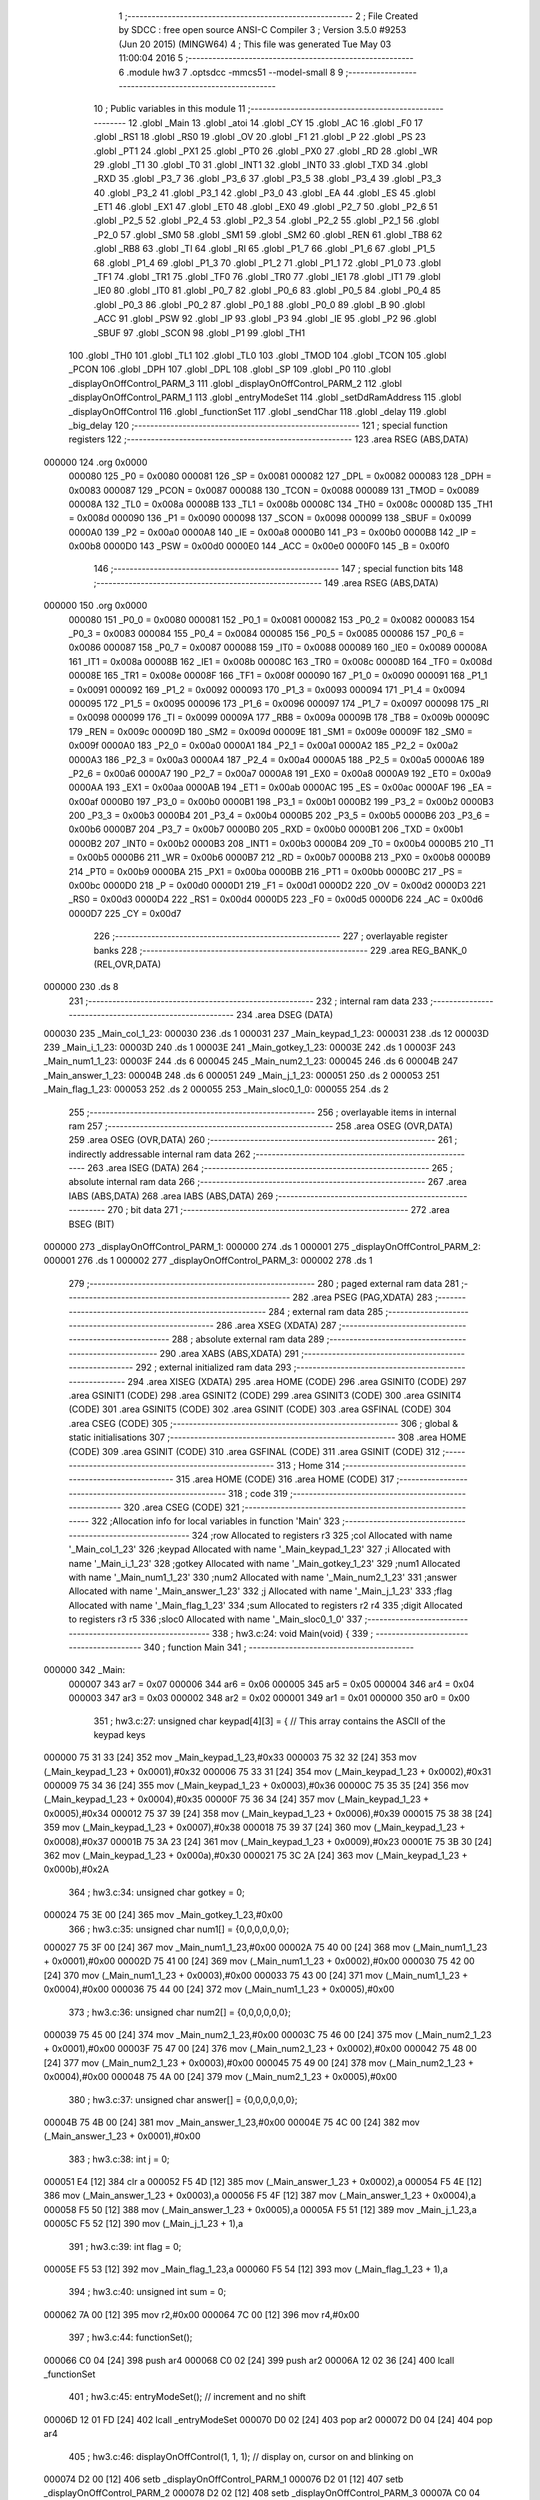                                       1 ;--------------------------------------------------------
                                      2 ; File Created by SDCC : free open source ANSI-C Compiler
                                      3 ; Version 3.5.0 #9253 (Jun 20 2015) (MINGW64)
                                      4 ; This file was generated Tue May 03 11:00:04 2016
                                      5 ;--------------------------------------------------------
                                      6 	.module hw3
                                      7 	.optsdcc -mmcs51 --model-small
                                      8 	
                                      9 ;--------------------------------------------------------
                                     10 ; Public variables in this module
                                     11 ;--------------------------------------------------------
                                     12 	.globl _Main
                                     13 	.globl _atoi
                                     14 	.globl _CY
                                     15 	.globl _AC
                                     16 	.globl _F0
                                     17 	.globl _RS1
                                     18 	.globl _RS0
                                     19 	.globl _OV
                                     20 	.globl _F1
                                     21 	.globl _P
                                     22 	.globl _PS
                                     23 	.globl _PT1
                                     24 	.globl _PX1
                                     25 	.globl _PT0
                                     26 	.globl _PX0
                                     27 	.globl _RD
                                     28 	.globl _WR
                                     29 	.globl _T1
                                     30 	.globl _T0
                                     31 	.globl _INT1
                                     32 	.globl _INT0
                                     33 	.globl _TXD
                                     34 	.globl _RXD
                                     35 	.globl _P3_7
                                     36 	.globl _P3_6
                                     37 	.globl _P3_5
                                     38 	.globl _P3_4
                                     39 	.globl _P3_3
                                     40 	.globl _P3_2
                                     41 	.globl _P3_1
                                     42 	.globl _P3_0
                                     43 	.globl _EA
                                     44 	.globl _ES
                                     45 	.globl _ET1
                                     46 	.globl _EX1
                                     47 	.globl _ET0
                                     48 	.globl _EX0
                                     49 	.globl _P2_7
                                     50 	.globl _P2_6
                                     51 	.globl _P2_5
                                     52 	.globl _P2_4
                                     53 	.globl _P2_3
                                     54 	.globl _P2_2
                                     55 	.globl _P2_1
                                     56 	.globl _P2_0
                                     57 	.globl _SM0
                                     58 	.globl _SM1
                                     59 	.globl _SM2
                                     60 	.globl _REN
                                     61 	.globl _TB8
                                     62 	.globl _RB8
                                     63 	.globl _TI
                                     64 	.globl _RI
                                     65 	.globl _P1_7
                                     66 	.globl _P1_6
                                     67 	.globl _P1_5
                                     68 	.globl _P1_4
                                     69 	.globl _P1_3
                                     70 	.globl _P1_2
                                     71 	.globl _P1_1
                                     72 	.globl _P1_0
                                     73 	.globl _TF1
                                     74 	.globl _TR1
                                     75 	.globl _TF0
                                     76 	.globl _TR0
                                     77 	.globl _IE1
                                     78 	.globl _IT1
                                     79 	.globl _IE0
                                     80 	.globl _IT0
                                     81 	.globl _P0_7
                                     82 	.globl _P0_6
                                     83 	.globl _P0_5
                                     84 	.globl _P0_4
                                     85 	.globl _P0_3
                                     86 	.globl _P0_2
                                     87 	.globl _P0_1
                                     88 	.globl _P0_0
                                     89 	.globl _B
                                     90 	.globl _ACC
                                     91 	.globl _PSW
                                     92 	.globl _IP
                                     93 	.globl _P3
                                     94 	.globl _IE
                                     95 	.globl _P2
                                     96 	.globl _SBUF
                                     97 	.globl _SCON
                                     98 	.globl _P1
                                     99 	.globl _TH1
                                    100 	.globl _TH0
                                    101 	.globl _TL1
                                    102 	.globl _TL0
                                    103 	.globl _TMOD
                                    104 	.globl _TCON
                                    105 	.globl _PCON
                                    106 	.globl _DPH
                                    107 	.globl _DPL
                                    108 	.globl _SP
                                    109 	.globl _P0
                                    110 	.globl _displayOnOffControl_PARM_3
                                    111 	.globl _displayOnOffControl_PARM_2
                                    112 	.globl _displayOnOffControl_PARM_1
                                    113 	.globl _entryModeSet
                                    114 	.globl _setDdRamAddress
                                    115 	.globl _displayOnOffControl
                                    116 	.globl _functionSet
                                    117 	.globl _sendChar
                                    118 	.globl _delay
                                    119 	.globl _big_delay
                                    120 ;--------------------------------------------------------
                                    121 ; special function registers
                                    122 ;--------------------------------------------------------
                                    123 	.area RSEG    (ABS,DATA)
      000000                        124 	.org 0x0000
                           000080   125 _P0	=	0x0080
                           000081   126 _SP	=	0x0081
                           000082   127 _DPL	=	0x0082
                           000083   128 _DPH	=	0x0083
                           000087   129 _PCON	=	0x0087
                           000088   130 _TCON	=	0x0088
                           000089   131 _TMOD	=	0x0089
                           00008A   132 _TL0	=	0x008a
                           00008B   133 _TL1	=	0x008b
                           00008C   134 _TH0	=	0x008c
                           00008D   135 _TH1	=	0x008d
                           000090   136 _P1	=	0x0090
                           000098   137 _SCON	=	0x0098
                           000099   138 _SBUF	=	0x0099
                           0000A0   139 _P2	=	0x00a0
                           0000A8   140 _IE	=	0x00a8
                           0000B0   141 _P3	=	0x00b0
                           0000B8   142 _IP	=	0x00b8
                           0000D0   143 _PSW	=	0x00d0
                           0000E0   144 _ACC	=	0x00e0
                           0000F0   145 _B	=	0x00f0
                                    146 ;--------------------------------------------------------
                                    147 ; special function bits
                                    148 ;--------------------------------------------------------
                                    149 	.area RSEG    (ABS,DATA)
      000000                        150 	.org 0x0000
                           000080   151 _P0_0	=	0x0080
                           000081   152 _P0_1	=	0x0081
                           000082   153 _P0_2	=	0x0082
                           000083   154 _P0_3	=	0x0083
                           000084   155 _P0_4	=	0x0084
                           000085   156 _P0_5	=	0x0085
                           000086   157 _P0_6	=	0x0086
                           000087   158 _P0_7	=	0x0087
                           000088   159 _IT0	=	0x0088
                           000089   160 _IE0	=	0x0089
                           00008A   161 _IT1	=	0x008a
                           00008B   162 _IE1	=	0x008b
                           00008C   163 _TR0	=	0x008c
                           00008D   164 _TF0	=	0x008d
                           00008E   165 _TR1	=	0x008e
                           00008F   166 _TF1	=	0x008f
                           000090   167 _P1_0	=	0x0090
                           000091   168 _P1_1	=	0x0091
                           000092   169 _P1_2	=	0x0092
                           000093   170 _P1_3	=	0x0093
                           000094   171 _P1_4	=	0x0094
                           000095   172 _P1_5	=	0x0095
                           000096   173 _P1_6	=	0x0096
                           000097   174 _P1_7	=	0x0097
                           000098   175 _RI	=	0x0098
                           000099   176 _TI	=	0x0099
                           00009A   177 _RB8	=	0x009a
                           00009B   178 _TB8	=	0x009b
                           00009C   179 _REN	=	0x009c
                           00009D   180 _SM2	=	0x009d
                           00009E   181 _SM1	=	0x009e
                           00009F   182 _SM0	=	0x009f
                           0000A0   183 _P2_0	=	0x00a0
                           0000A1   184 _P2_1	=	0x00a1
                           0000A2   185 _P2_2	=	0x00a2
                           0000A3   186 _P2_3	=	0x00a3
                           0000A4   187 _P2_4	=	0x00a4
                           0000A5   188 _P2_5	=	0x00a5
                           0000A6   189 _P2_6	=	0x00a6
                           0000A7   190 _P2_7	=	0x00a7
                           0000A8   191 _EX0	=	0x00a8
                           0000A9   192 _ET0	=	0x00a9
                           0000AA   193 _EX1	=	0x00aa
                           0000AB   194 _ET1	=	0x00ab
                           0000AC   195 _ES	=	0x00ac
                           0000AF   196 _EA	=	0x00af
                           0000B0   197 _P3_0	=	0x00b0
                           0000B1   198 _P3_1	=	0x00b1
                           0000B2   199 _P3_2	=	0x00b2
                           0000B3   200 _P3_3	=	0x00b3
                           0000B4   201 _P3_4	=	0x00b4
                           0000B5   202 _P3_5	=	0x00b5
                           0000B6   203 _P3_6	=	0x00b6
                           0000B7   204 _P3_7	=	0x00b7
                           0000B0   205 _RXD	=	0x00b0
                           0000B1   206 _TXD	=	0x00b1
                           0000B2   207 _INT0	=	0x00b2
                           0000B3   208 _INT1	=	0x00b3
                           0000B4   209 _T0	=	0x00b4
                           0000B5   210 _T1	=	0x00b5
                           0000B6   211 _WR	=	0x00b6
                           0000B7   212 _RD	=	0x00b7
                           0000B8   213 _PX0	=	0x00b8
                           0000B9   214 _PT0	=	0x00b9
                           0000BA   215 _PX1	=	0x00ba
                           0000BB   216 _PT1	=	0x00bb
                           0000BC   217 _PS	=	0x00bc
                           0000D0   218 _P	=	0x00d0
                           0000D1   219 _F1	=	0x00d1
                           0000D2   220 _OV	=	0x00d2
                           0000D3   221 _RS0	=	0x00d3
                           0000D4   222 _RS1	=	0x00d4
                           0000D5   223 _F0	=	0x00d5
                           0000D6   224 _AC	=	0x00d6
                           0000D7   225 _CY	=	0x00d7
                                    226 ;--------------------------------------------------------
                                    227 ; overlayable register banks
                                    228 ;--------------------------------------------------------
                                    229 	.area REG_BANK_0	(REL,OVR,DATA)
      000000                        230 	.ds 8
                                    231 ;--------------------------------------------------------
                                    232 ; internal ram data
                                    233 ;--------------------------------------------------------
                                    234 	.area DSEG    (DATA)
      000030                        235 _Main_col_1_23:
      000030                        236 	.ds 1
      000031                        237 _Main_keypad_1_23:
      000031                        238 	.ds 12
      00003D                        239 _Main_i_1_23:
      00003D                        240 	.ds 1
      00003E                        241 _Main_gotkey_1_23:
      00003E                        242 	.ds 1
      00003F                        243 _Main_num1_1_23:
      00003F                        244 	.ds 6
      000045                        245 _Main_num2_1_23:
      000045                        246 	.ds 6
      00004B                        247 _Main_answer_1_23:
      00004B                        248 	.ds 6
      000051                        249 _Main_j_1_23:
      000051                        250 	.ds 2
      000053                        251 _Main_flag_1_23:
      000053                        252 	.ds 2
      000055                        253 _Main_sloc0_1_0:
      000055                        254 	.ds 2
                                    255 ;--------------------------------------------------------
                                    256 ; overlayable items in internal ram 
                                    257 ;--------------------------------------------------------
                                    258 	.area	OSEG    (OVR,DATA)
                                    259 	.area	OSEG    (OVR,DATA)
                                    260 ;--------------------------------------------------------
                                    261 ; indirectly addressable internal ram data
                                    262 ;--------------------------------------------------------
                                    263 	.area ISEG    (DATA)
                                    264 ;--------------------------------------------------------
                                    265 ; absolute internal ram data
                                    266 ;--------------------------------------------------------
                                    267 	.area IABS    (ABS,DATA)
                                    268 	.area IABS    (ABS,DATA)
                                    269 ;--------------------------------------------------------
                                    270 ; bit data
                                    271 ;--------------------------------------------------------
                                    272 	.area BSEG    (BIT)
      000000                        273 _displayOnOffControl_PARM_1:
      000000                        274 	.ds 1
      000001                        275 _displayOnOffControl_PARM_2:
      000001                        276 	.ds 1
      000002                        277 _displayOnOffControl_PARM_3:
      000002                        278 	.ds 1
                                    279 ;--------------------------------------------------------
                                    280 ; paged external ram data
                                    281 ;--------------------------------------------------------
                                    282 	.area PSEG    (PAG,XDATA)
                                    283 ;--------------------------------------------------------
                                    284 ; external ram data
                                    285 ;--------------------------------------------------------
                                    286 	.area XSEG    (XDATA)
                                    287 ;--------------------------------------------------------
                                    288 ; absolute external ram data
                                    289 ;--------------------------------------------------------
                                    290 	.area XABS    (ABS,XDATA)
                                    291 ;--------------------------------------------------------
                                    292 ; external initialized ram data
                                    293 ;--------------------------------------------------------
                                    294 	.area XISEG   (XDATA)
                                    295 	.area HOME    (CODE)
                                    296 	.area GSINIT0 (CODE)
                                    297 	.area GSINIT1 (CODE)
                                    298 	.area GSINIT2 (CODE)
                                    299 	.area GSINIT3 (CODE)
                                    300 	.area GSINIT4 (CODE)
                                    301 	.area GSINIT5 (CODE)
                                    302 	.area GSINIT  (CODE)
                                    303 	.area GSFINAL (CODE)
                                    304 	.area CSEG    (CODE)
                                    305 ;--------------------------------------------------------
                                    306 ; global & static initialisations
                                    307 ;--------------------------------------------------------
                                    308 	.area HOME    (CODE)
                                    309 	.area GSINIT  (CODE)
                                    310 	.area GSFINAL (CODE)
                                    311 	.area GSINIT  (CODE)
                                    312 ;--------------------------------------------------------
                                    313 ; Home
                                    314 ;--------------------------------------------------------
                                    315 	.area HOME    (CODE)
                                    316 	.area HOME    (CODE)
                                    317 ;--------------------------------------------------------
                                    318 ; code
                                    319 ;--------------------------------------------------------
                                    320 	.area CSEG    (CODE)
                                    321 ;------------------------------------------------------------
                                    322 ;Allocation info for local variables in function 'Main'
                                    323 ;------------------------------------------------------------
                                    324 ;row                       Allocated to registers r3 
                                    325 ;col                       Allocated with name '_Main_col_1_23'
                                    326 ;keypad                    Allocated with name '_Main_keypad_1_23'
                                    327 ;i                         Allocated with name '_Main_i_1_23'
                                    328 ;gotkey                    Allocated with name '_Main_gotkey_1_23'
                                    329 ;num1                      Allocated with name '_Main_num1_1_23'
                                    330 ;num2                      Allocated with name '_Main_num2_1_23'
                                    331 ;answer                    Allocated with name '_Main_answer_1_23'
                                    332 ;j                         Allocated with name '_Main_j_1_23'
                                    333 ;flag                      Allocated with name '_Main_flag_1_23'
                                    334 ;sum                       Allocated to registers r2 r4 
                                    335 ;digit                     Allocated to registers r3 r5 
                                    336 ;sloc0                     Allocated with name '_Main_sloc0_1_0'
                                    337 ;------------------------------------------------------------
                                    338 ;	hw3.c:24: void Main(void) {
                                    339 ;	-----------------------------------------
                                    340 ;	 function Main
                                    341 ;	-----------------------------------------
      000000                        342 _Main:
                           000007   343 	ar7 = 0x07
                           000006   344 	ar6 = 0x06
                           000005   345 	ar5 = 0x05
                           000004   346 	ar4 = 0x04
                           000003   347 	ar3 = 0x03
                           000002   348 	ar2 = 0x02
                           000001   349 	ar1 = 0x01
                           000000   350 	ar0 = 0x00
                                    351 ;	hw3.c:27: unsigned char keypad[4][3] = {   // This array contains the ASCII of the keypad keys
      000000 75 31 33         [24]  352 	mov	_Main_keypad_1_23,#0x33
      000003 75 32 32         [24]  353 	mov	(_Main_keypad_1_23 + 0x0001),#0x32
      000006 75 33 31         [24]  354 	mov	(_Main_keypad_1_23 + 0x0002),#0x31
      000009 75 34 36         [24]  355 	mov	(_Main_keypad_1_23 + 0x0003),#0x36
      00000C 75 35 35         [24]  356 	mov	(_Main_keypad_1_23 + 0x0004),#0x35
      00000F 75 36 34         [24]  357 	mov	(_Main_keypad_1_23 + 0x0005),#0x34
      000012 75 37 39         [24]  358 	mov	(_Main_keypad_1_23 + 0x0006),#0x39
      000015 75 38 38         [24]  359 	mov	(_Main_keypad_1_23 + 0x0007),#0x38
      000018 75 39 37         [24]  360 	mov	(_Main_keypad_1_23 + 0x0008),#0x37
      00001B 75 3A 23         [24]  361 	mov	(_Main_keypad_1_23 + 0x0009),#0x23
      00001E 75 3B 30         [24]  362 	mov	(_Main_keypad_1_23 + 0x000a),#0x30
      000021 75 3C 2A         [24]  363 	mov	(_Main_keypad_1_23 + 0x000b),#0x2A
                                    364 ;	hw3.c:34: unsigned char gotkey = 0;	
      000024 75 3E 00         [24]  365 	mov	_Main_gotkey_1_23,#0x00
                                    366 ;	hw3.c:35: unsigned char num1[] = {0,0,0,0,0,0};
      000027 75 3F 00         [24]  367 	mov	_Main_num1_1_23,#0x00
      00002A 75 40 00         [24]  368 	mov	(_Main_num1_1_23 + 0x0001),#0x00
      00002D 75 41 00         [24]  369 	mov	(_Main_num1_1_23 + 0x0002),#0x00
      000030 75 42 00         [24]  370 	mov	(_Main_num1_1_23 + 0x0003),#0x00
      000033 75 43 00         [24]  371 	mov	(_Main_num1_1_23 + 0x0004),#0x00
      000036 75 44 00         [24]  372 	mov	(_Main_num1_1_23 + 0x0005),#0x00
                                    373 ;	hw3.c:36: unsigned char num2[] = {0,0,0,0,0,0}; 
      000039 75 45 00         [24]  374 	mov	_Main_num2_1_23,#0x00
      00003C 75 46 00         [24]  375 	mov	(_Main_num2_1_23 + 0x0001),#0x00
      00003F 75 47 00         [24]  376 	mov	(_Main_num2_1_23 + 0x0002),#0x00
      000042 75 48 00         [24]  377 	mov	(_Main_num2_1_23 + 0x0003),#0x00
      000045 75 49 00         [24]  378 	mov	(_Main_num2_1_23 + 0x0004),#0x00
      000048 75 4A 00         [24]  379 	mov	(_Main_num2_1_23 + 0x0005),#0x00
                                    380 ;	hw3.c:37: unsigned char answer[] = {0,0,0,0,0,0}; 
      00004B 75 4B 00         [24]  381 	mov	_Main_answer_1_23,#0x00
      00004E 75 4C 00         [24]  382 	mov	(_Main_answer_1_23 + 0x0001),#0x00
                                    383 ;	hw3.c:38: int j = 0;
      000051 E4               [12]  384 	clr	a
      000052 F5 4D            [12]  385 	mov	(_Main_answer_1_23 + 0x0002),a
      000054 F5 4E            [12]  386 	mov	(_Main_answer_1_23 + 0x0003),a
      000056 F5 4F            [12]  387 	mov	(_Main_answer_1_23 + 0x0004),a
      000058 F5 50            [12]  388 	mov	(_Main_answer_1_23 + 0x0005),a
      00005A F5 51            [12]  389 	mov	_Main_j_1_23,a
      00005C F5 52            [12]  390 	mov	(_Main_j_1_23 + 1),a
                                    391 ;	hw3.c:39: int flag = 0;
      00005E F5 53            [12]  392 	mov	_Main_flag_1_23,a
      000060 F5 54            [12]  393 	mov	(_Main_flag_1_23 + 1),a
                                    394 ;	hw3.c:40: unsigned int sum = 0;
      000062 7A 00            [12]  395 	mov	r2,#0x00
      000064 7C 00            [12]  396 	mov	r4,#0x00
                                    397 ;	hw3.c:44: functionSet();
      000066 C0 04            [24]  398 	push	ar4
      000068 C0 02            [24]  399 	push	ar2
      00006A 12 02 36         [24]  400 	lcall	_functionSet
                                    401 ;	hw3.c:45: entryModeSet(); // increment and no shift
      00006D 12 01 FD         [24]  402 	lcall	_entryModeSet
      000070 D0 02            [24]  403 	pop	ar2
      000072 D0 04            [24]  404 	pop	ar4
                                    405 ;	hw3.c:46: displayOnOffControl(1, 1, 1); // display on, cursor on and blinking on
      000074 D2 00            [12]  406 	setb	_displayOnOffControl_PARM_1
      000076 D2 01            [12]  407 	setb	_displayOnOffControl_PARM_2
      000078 D2 02            [12]  408 	setb	_displayOnOffControl_PARM_3
      00007A C0 04            [24]  409 	push	ar4
      00007C C0 02            [24]  410 	push	ar2
      00007E 12 02 19         [24]  411 	lcall	_displayOnOffControl
      000081 D0 02            [24]  412 	pop	ar2
      000083 D0 04            [24]  413 	pop	ar4
                                    414 ;	hw3.c:48: while (1) {
      000085                        415 00118$:
                                    416 ;	hw3.c:50: row = 0xf7;  // The first row (connected to P0.3) will be zero
      000085 7B F7            [12]  417 	mov	r3,#0xF7
                                    418 ;	hw3.c:52: for (i=0;i<4;++i){ // loop over the 4 rows
      000087 7E 00            [12]  419 	mov	r6,#0x00
                                    420 ;	1-genFromRTrack replaced	mov	_Main_i_1_23,#0x00
      000089 8E 3D            [24]  421 	mov	_Main_i_1_23,r6
      00008B                        422 00129$:
                                    423 ;	hw3.c:54: P0 = 0xff;     // Initialize the 4 rows to '1' and set the column ports to inputs
      00008B 75 80 FF         [24]  424 	mov	_P0,#0xFF
                                    425 ;	hw3.c:55: P0 = P0 & row; // clear one row at a time
      00008E EB               [12]  426 	mov	a,r3
      00008F 52 80            [12]  427 	anl	_P0,a
                                    428 ;	hw3.c:56: col = P0 & 0x70;  // Read the 3 columns
      000091 74 70            [12]  429 	mov	a,#0x70
      000093 55 80            [12]  430 	anl	a,_P0
      000095 F5 30            [12]  431 	mov	_Main_col_1_23,a
                                    432 ;	hw3.c:58: if (col != 0x70){ // If any column is zero i.e. a key is pressed
      000097 74 70            [12]  433 	mov	a,#0x70
      000099 B5 30 03         [24]  434 	cjne	a,_Main_col_1_23,00173$
      00009C 02 01 5D         [24]  435 	ljmp	00113$
      00009F                        436 00173$:
                                    437 ;	hw3.c:59: col = (~col) & 0x70;  // because the selected column returns zero
      00009F E5 30            [12]  438 	mov	a,_Main_col_1_23
      0000A1 F4               [12]  439 	cpl	a
      0000A2 FD               [12]  440 	mov	r5,a
      0000A3 74 70            [12]  441 	mov	a,#0x70
      0000A5 5D               [12]  442 	anl	a,r5
                                    443 ;	hw3.c:60: col = col >> 5;       // The column variable now contain the number of the selected column
      0000A6 F5 30            [12]  444 	mov	_Main_col_1_23,a
      0000A8 C4               [12]  445 	swap	a
      0000A9 03               [12]  446 	rr	a
      0000AA 54 07            [12]  447 	anl	a,#0x07
      0000AC F5 30            [12]  448 	mov	_Main_col_1_23,a
                                    449 ;	hw3.c:61: gotkey = keypad[i][col]; // Get the ASCII of the corresponding pressed key
      0000AE EE               [12]  450 	mov	a,r6
      0000AF 75 F0 03         [24]  451 	mov	b,#0x03
      0000B2 A4               [48]  452 	mul	ab
      0000B3 24 31            [12]  453 	add	a,#_Main_keypad_1_23
      0000B5 25 30            [12]  454 	add	a,_Main_col_1_23
      0000B7 F9               [12]  455 	mov	r1,a
      0000B8 87 3E            [24]  456 	mov	_Main_gotkey_1_23,@r1
                                    457 ;	hw3.c:62: big_delay();
      0000BA C0 04            [24]  458 	push	ar4
      0000BC C0 02            [24]  459 	push	ar2
      0000BE 12 02 58         [24]  460 	lcall	_big_delay
      0000C1 D0 02            [24]  461 	pop	ar2
      0000C3 D0 04            [24]  462 	pop	ar4
                                    463 ;	hw3.c:63: if (gotkey == '#'){
      0000C5 74 23            [12]  464 	mov	a,#0x23
      0000C7 B5 3E 31         [24]  465 	cjne	a,_Main_gotkey_1_23,00110$
                                    466 ;	hw3.c:64: sendChar('=');
      0000CA 75 82 3D         [24]  467 	mov	dpl,#0x3D
      0000CD 12 02 42         [24]  468 	lcall	_sendChar
                                    469 ;	hw3.c:65: sum = atoi(num1) +  atoi(num2);
      0000D0 90 00 3F         [24]  470 	mov	dptr,#_Main_num1_1_23
      0000D3 75 F0 40         [24]  471 	mov	b,#0x40
      0000D6 12 02 8B         [24]  472 	lcall	_atoi
      0000D9 85 82 55         [24]  473 	mov	_Main_sloc0_1_0,dpl
      0000DC 85 83 56         [24]  474 	mov	(_Main_sloc0_1_0 + 1),dph
      0000DF 90 00 45         [24]  475 	mov	dptr,#_Main_num2_1_23
      0000E2 75 F0 40         [24]  476 	mov	b,#0x40
      0000E5 12 02 8B         [24]  477 	lcall	_atoi
      0000E8 AD 82            [24]  478 	mov	r5,dpl
      0000EA AF 83            [24]  479 	mov	r7,dph
      0000EC ED               [12]  480 	mov	a,r5
      0000ED 25 55            [12]  481 	add	a,_Main_sloc0_1_0
      0000EF FA               [12]  482 	mov	r2,a
      0000F0 EF               [12]  483 	mov	a,r7
      0000F1 35 56            [12]  484 	addc	a,(_Main_sloc0_1_0 + 1)
      0000F3 FC               [12]  485 	mov	r4,a
                                    486 ;	hw3.c:66: j = 0;
      0000F4 E4               [12]  487 	clr	a
      0000F5 F5 51            [12]  488 	mov	_Main_j_1_23,a
      0000F7 F5 52            [12]  489 	mov	(_Main_j_1_23 + 1),a
      0000F9 80 76            [24]  490 	sjmp	00114$
      0000FB                        491 00110$:
                                    492 ;	hw3.c:68: else if (gotkey == '*'){
      0000FB 74 2A            [12]  493 	mov	a,#0x2A
      0000FD B5 3E 1A         [24]  494 	cjne	a,_Main_gotkey_1_23,00107$
                                    495 ;	hw3.c:69: sendChar('+');
      000100 75 82 2B         [24]  496 	mov	dpl,#0x2B
      000103 C0 04            [24]  497 	push	ar4
      000105 C0 02            [24]  498 	push	ar2
      000107 12 02 42         [24]  499 	lcall	_sendChar
      00010A D0 02            [24]  500 	pop	ar2
      00010C D0 04            [24]  501 	pop	ar4
                                    502 ;	hw3.c:70: flag = 1;
      00010E 75 53 01         [24]  503 	mov	_Main_flag_1_23,#0x01
                                    504 ;	hw3.c:71: j = 0;
      000111 E4               [12]  505 	clr	a
      000112 F5 54            [12]  506 	mov	(_Main_flag_1_23 + 1),a
      000114 F5 51            [12]  507 	mov	_Main_j_1_23,a
      000116 F5 52            [12]  508 	mov	(_Main_j_1_23 + 1),a
      000118 80 57            [24]  509 	sjmp	00114$
      00011A                        510 00107$:
                                    511 ;	hw3.c:74: if (flag == 0){
      00011A E5 53            [12]  512 	mov	a,_Main_flag_1_23
      00011C 45 54            [12]  513 	orl	a,(_Main_flag_1_23 + 1)
      00011E 70 11            [24]  514 	jnz	00104$
                                    515 ;	hw3.c:75: num1[j] = gotkey;
      000120 E5 51            [12]  516 	mov	a,_Main_j_1_23
      000122 24 3F            [12]  517 	add	a,#_Main_num1_1_23
      000124 F8               [12]  518 	mov	r0,a
      000125 A6 3E            [24]  519 	mov	@r0,_Main_gotkey_1_23
                                    520 ;	hw3.c:76: j++;
      000127 05 51            [12]  521 	inc	_Main_j_1_23
      000129 E4               [12]  522 	clr	a
      00012A B5 51 20         [24]  523 	cjne	a,_Main_j_1_23,00105$
      00012D 05 52            [12]  524 	inc	(_Main_j_1_23 + 1)
      00012F 80 1C            [24]  525 	sjmp	00105$
      000131                        526 00104$:
                                    527 ;	hw3.c:78: else if (flag == 1){
      000131 74 01            [12]  528 	mov	a,#0x01
      000133 B5 53 06         [24]  529 	cjne	a,_Main_flag_1_23,00180$
      000136 E4               [12]  530 	clr	a
      000137 B5 54 02         [24]  531 	cjne	a,(_Main_flag_1_23 + 1),00180$
      00013A 80 02            [24]  532 	sjmp	00181$
      00013C                        533 00180$:
      00013C 80 0F            [24]  534 	sjmp	00105$
      00013E                        535 00181$:
                                    536 ;	hw3.c:79: num2[j] = gotkey;
      00013E E5 51            [12]  537 	mov	a,_Main_j_1_23
      000140 24 45            [12]  538 	add	a,#_Main_num2_1_23
      000142 F8               [12]  539 	mov	r0,a
      000143 A6 3E            [24]  540 	mov	@r0,_Main_gotkey_1_23
                                    541 ;	hw3.c:80: j++;
      000145 05 51            [12]  542 	inc	_Main_j_1_23
      000147 E4               [12]  543 	clr	a
      000148 B5 51 02         [24]  544 	cjne	a,_Main_j_1_23,00182$
      00014B 05 52            [12]  545 	inc	(_Main_j_1_23 + 1)
      00014D                        546 00182$:
      00014D                        547 00105$:
                                    548 ;	hw3.c:82: sendChar(gotkey);
      00014D 85 3E 82         [24]  549 	mov	dpl,_Main_gotkey_1_23
      000150 C0 04            [24]  550 	push	ar4
      000152 C0 02            [24]  551 	push	ar2
      000154 12 02 42         [24]  552 	lcall	_sendChar
      000157 D0 02            [24]  553 	pop	ar2
      000159 D0 04            [24]  554 	pop	ar4
                                    555 ;	hw3.c:84: break;  // Since a key was detected -> Exit the for loop
      00015B 80 14            [24]  556 	sjmp	00114$
      00015D                        557 00113$:
                                    558 ;	hw3.c:87: row = row >> 1;   // No key is detected yet, try the next row
      00015D EB               [12]  559 	mov	a,r3
      00015E C3               [12]  560 	clr	c
      00015F 13               [12]  561 	rrc	a
      000160 FB               [12]  562 	mov	r3,a
                                    563 ;	hw3.c:88: row = row | 0xf0; // Only one of the least 4 significant bits is '0' at a time 
      000161 43 03 F0         [24]  564 	orl	ar3,#0xF0
                                    565 ;	hw3.c:52: for (i=0;i<4;++i){ // loop over the 4 rows
      000164 05 3D            [12]  566 	inc	_Main_i_1_23
      000166 AE 3D            [24]  567 	mov	r6,_Main_i_1_23
      000168 74 FC            [12]  568 	mov	a,#0x100 - 0x04
      00016A 25 3D            [12]  569 	add	a,_Main_i_1_23
      00016C 40 03            [24]  570 	jc	00183$
      00016E 02 00 8B         [24]  571 	ljmp	00129$
      000171                        572 00183$:
      000171                        573 00114$:
                                    574 ;	hw3.c:92: if (gotkey == '#'){break;}  // Since an '=' was detected -> exit the while loop
      000171 74 23            [12]  575 	mov	a,#0x23
      000173 B5 3E 02         [24]  576 	cjne	a,_Main_gotkey_1_23,00184$
      000176 80 03            [24]  577 	sjmp	00185$
      000178                        578 00184$:
      000178 02 00 85         [24]  579 	ljmp	00118$
      00017B                        580 00185$:
                                    581 ;	hw3.c:96: while (sum != 0){
      00017B AE 51            [24]  582 	mov	r6,_Main_j_1_23
      00017D AF 52            [24]  583 	mov	r7,(_Main_j_1_23 + 1)
      00017F                        584 00120$:
      00017F EA               [12]  585 	mov	a,r2
      000180 4C               [12]  586 	orl	a,r4
      000181 60 4E            [24]  587 	jz	00122$
                                    588 ;	hw3.c:97: digit = sum % 10;
      000183 75 59 0A         [24]  589 	mov	__moduint_PARM_2,#0x0A
      000186 75 5A 00         [24]  590 	mov	(__moduint_PARM_2 + 1),#0x00
      000189 8A 82            [24]  591 	mov	dpl,r2
      00018B 8C 83            [24]  592 	mov	dph,r4
      00018D C0 07            [24]  593 	push	ar7
      00018F C0 06            [24]  594 	push	ar6
      000191 C0 04            [24]  595 	push	ar4
      000193 C0 02            [24]  596 	push	ar2
      000195 12 03 6E         [24]  597 	lcall	__moduint
      000198 AB 82            [24]  598 	mov	r3,dpl
      00019A AD 83            [24]  599 	mov	r5,dph
      00019C D0 02            [24]  600 	pop	ar2
      00019E D0 04            [24]  601 	pop	ar4
                                    602 ;	hw3.c:98: sum = sum / 10;
      0001A0 75 59 0A         [24]  603 	mov	__divuint_PARM_2,#0x0A
      0001A3 75 5A 00         [24]  604 	mov	(__divuint_PARM_2 + 1),#0x00
      0001A6 8A 82            [24]  605 	mov	dpl,r2
      0001A8 8C 83            [24]  606 	mov	dph,r4
      0001AA C0 05            [24]  607 	push	ar5
      0001AC C0 03            [24]  608 	push	ar3
      0001AE 12 02 62         [24]  609 	lcall	__divuint
      0001B1 AA 82            [24]  610 	mov	r2,dpl
      0001B3 AC 83            [24]  611 	mov	r4,dph
      0001B5 D0 03            [24]  612 	pop	ar3
      0001B7 D0 05            [24]  613 	pop	ar5
      0001B9 D0 06            [24]  614 	pop	ar6
      0001BB D0 07            [24]  615 	pop	ar7
                                    616 ;	hw3.c:99: digit = digit + 48;
      0001BD 74 30            [12]  617 	mov	a,#0x30
      0001BF 2B               [12]  618 	add	a,r3
      0001C0 FB               [12]  619 	mov	r3,a
      0001C1 E4               [12]  620 	clr	a
      0001C2 3D               [12]  621 	addc	a,r5
      0001C3 FD               [12]  622 	mov	r5,a
                                    623 ;	hw3.c:100: answer[j] = digit;
      0001C4 EE               [12]  624 	mov	a,r6
      0001C5 24 4B            [12]  625 	add	a,#_Main_answer_1_23
      0001C7 F9               [12]  626 	mov	r1,a
      0001C8 A7 03            [24]  627 	mov	@r1,ar3
                                    628 ;	hw3.c:101: j++;
      0001CA 0E               [12]  629 	inc	r6
      0001CB BE 00 B1         [24]  630 	cjne	r6,#0x00,00120$
      0001CE 0F               [12]  631 	inc	r7
      0001CF 80 AE            [24]  632 	sjmp	00120$
      0001D1                        633 00122$:
                                    634 ;	hw3.c:104: setDdRamAddress(0x40); // set address to start of second line
      0001D1 75 82 40         [24]  635 	mov	dpl,#0x40
      0001D4 C0 07            [24]  636 	push	ar7
      0001D6 C0 06            [24]  637 	push	ar6
      0001D8 12 02 09         [24]  638 	lcall	_setDdRamAddress
      0001DB D0 06            [24]  639 	pop	ar6
      0001DD D0 07            [24]  640 	pop	ar7
                                    641 ;	hw3.c:106: while (j >= 0){
      0001DF                        642 00123$:
      0001DF EF               [12]  643 	mov	a,r7
      0001E0 20 E7 18         [24]  644 	jb	acc.7,00127$
                                    645 ;	hw3.c:107: j--;
      0001E3 1E               [12]  646 	dec	r6
      0001E4 BE FF 01         [24]  647 	cjne	r6,#0xFF,00189$
      0001E7 1F               [12]  648 	dec	r7
      0001E8                        649 00189$:
                                    650 ;	hw3.c:108: sendChar (answer[j]);
      0001E8 EE               [12]  651 	mov	a,r6
      0001E9 24 4B            [12]  652 	add	a,#_Main_answer_1_23
      0001EB F9               [12]  653 	mov	r1,a
      0001EC 87 82            [24]  654 	mov	dpl,@r1
      0001EE C0 07            [24]  655 	push	ar7
      0001F0 C0 06            [24]  656 	push	ar6
      0001F2 12 02 42         [24]  657 	lcall	_sendChar
      0001F5 D0 06            [24]  658 	pop	ar6
      0001F7 D0 07            [24]  659 	pop	ar7
                                    660 ;	hw3.c:111: while(1){}
      0001F9 80 E4            [24]  661 	sjmp	00123$
      0001FB                        662 00127$:
      0001FB 80 FE            [24]  663 	sjmp	00127$
                                    664 ;------------------------------------------------------------
                                    665 ;Allocation info for local variables in function 'entryModeSet'
                                    666 ;------------------------------------------------------------
                                    667 ;	hw3.c:118: void entryModeSet() {
                                    668 ;	-----------------------------------------
                                    669 ;	 function entryModeSet
                                    670 ;	-----------------------------------------
      0001FD                        671 _entryModeSet:
                                    672 ;	hw3.c:119: RS = 0;
      0001FD C2 B3            [12]  673 	clr	_P3_3
                                    674 ;	hw3.c:120: P1 = 0x06;  
      0001FF 75 90 06         [24]  675 	mov	_P1,#0x06
                                    676 ;	hw3.c:121: E = 1;
      000202 D2 B2            [12]  677 	setb	_P3_2
                                    678 ;	hw3.c:122: E = 0;
      000204 C2 B2            [12]  679 	clr	_P3_2
                                    680 ;	hw3.c:123: delay();
      000206 02 02 4F         [24]  681 	ljmp	_delay
                                    682 ;------------------------------------------------------------
                                    683 ;Allocation info for local variables in function 'setDdRamAddress'
                                    684 ;------------------------------------------------------------
                                    685 ;address                   Allocated to registers r7 
                                    686 ;------------------------------------------------------------
                                    687 ;	hw3.c:126: void setDdRamAddress(char address) {  // Determine the place to place the next character - First LCD location address in 00h for line 1 and 40h for line 2
                                    688 ;	-----------------------------------------
                                    689 ;	 function setDdRamAddress
                                    690 ;	-----------------------------------------
      000209                        691 _setDdRamAddress:
      000209 AF 82            [24]  692 	mov	r7,dpl
                                    693 ;	hw3.c:127: RS = 0;
      00020B C2 B3            [12]  694 	clr	_P3_3
                                    695 ;	hw3.c:128: P1 = address | 0x80;  // set the MSB to detect that this is an address
      00020D 74 80            [12]  696 	mov	a,#0x80
      00020F 4F               [12]  697 	orl	a,r7
      000210 F5 90            [12]  698 	mov	_P1,a
                                    699 ;	hw3.c:129: E = 1;
      000212 D2 B2            [12]  700 	setb	_P3_2
                                    701 ;	hw3.c:130: E = 0;
      000214 C2 B2            [12]  702 	clr	_P3_2
                                    703 ;	hw3.c:131: delay();
      000216 02 02 4F         [24]  704 	ljmp	_delay
                                    705 ;------------------------------------------------------------
                                    706 ;Allocation info for local variables in function 'displayOnOffControl'
                                    707 ;------------------------------------------------------------
                                    708 ;	hw3.c:134: void displayOnOffControl(__bit display, __bit cursor, __bit blinking) {
                                    709 ;	-----------------------------------------
                                    710 ;	 function displayOnOffControl
                                    711 ;	-----------------------------------------
      000219                        712 _displayOnOffControl:
                                    713 ;	hw3.c:135: P1_7 = 0;
      000219 C2 97            [12]  714 	clr	_P1_7
                                    715 ;	hw3.c:136: P1_6 = 0;
      00021B C2 96            [12]  716 	clr	_P1_6
                                    717 ;	hw3.c:137: P1_5 = 0;
      00021D C2 95            [12]  718 	clr	_P1_5
                                    719 ;	hw3.c:138: P1_4 = 0;
      00021F C2 94            [12]  720 	clr	_P1_4
                                    721 ;	hw3.c:139: P1_3 = 1;
      000221 D2 93            [12]  722 	setb	_P1_3
                                    723 ;	hw3.c:140: P1_2 = display;
      000223 A2 00            [12]  724 	mov	c,_displayOnOffControl_PARM_1
      000225 92 92            [24]  725 	mov	_P1_2,c
                                    726 ;	hw3.c:141: P1_1 = cursor;
      000227 A2 01            [12]  727 	mov	c,_displayOnOffControl_PARM_2
      000229 92 91            [24]  728 	mov	_P1_1,c
                                    729 ;	hw3.c:142: P1_0 = blinking;
      00022B A2 02            [12]  730 	mov	c,_displayOnOffControl_PARM_3
      00022D 92 90            [24]  731 	mov	_P1_0,c
                                    732 ;	hw3.c:143: E = 1;
      00022F D2 B2            [12]  733 	setb	_P3_2
                                    734 ;	hw3.c:144: E = 0;
      000231 C2 B2            [12]  735 	clr	_P3_2
                                    736 ;	hw3.c:145: delay();
      000233 02 02 4F         [24]  737 	ljmp	_delay
                                    738 ;------------------------------------------------------------
                                    739 ;Allocation info for local variables in function 'functionSet'
                                    740 ;------------------------------------------------------------
                                    741 ;	hw3.c:148: void functionSet(void) {
                                    742 ;	-----------------------------------------
                                    743 ;	 function functionSet
                                    744 ;	-----------------------------------------
      000236                        745 _functionSet:
                                    746 ;	hw3.c:149: RS = 0;
      000236 C2 B3            [12]  747 	clr	_P3_3
                                    748 ;	hw3.c:150: P1 = 0x38; // 8-bit mode, 2 lines LCD
      000238 75 90 38         [24]  749 	mov	_P1,#0x38
                                    750 ;	hw3.c:151: E = 1;
      00023B D2 B2            [12]  751 	setb	_P3_2
                                    752 ;	hw3.c:152: E = 0;
      00023D C2 B2            [12]  753 	clr	_P3_2
                                    754 ;	hw3.c:153: delay();
      00023F 02 02 4F         [24]  755 	ljmp	_delay
                                    756 ;------------------------------------------------------------
                                    757 ;Allocation info for local variables in function 'sendChar'
                                    758 ;------------------------------------------------------------
                                    759 ;c                         Allocated to registers r7 
                                    760 ;------------------------------------------------------------
                                    761 ;	hw3.c:156: void sendChar(char c) {  // Function to send one character to be displayed on the LCD
                                    762 ;	-----------------------------------------
                                    763 ;	 function sendChar
                                    764 ;	-----------------------------------------
      000242                        765 _sendChar:
      000242 AF 82            [24]  766 	mov	r7,dpl
                                    767 ;	hw3.c:157: RS = 1;
      000244 D2 B3            [12]  768 	setb	_P3_3
                                    769 ;	hw3.c:158: P1 = c;
      000246 8F 90            [24]  770 	mov	_P1,r7
                                    771 ;	hw3.c:159: E = 1;
      000248 D2 B2            [12]  772 	setb	_P3_2
                                    773 ;	hw3.c:160: E = 0;
      00024A C2 B2            [12]  774 	clr	_P3_2
                                    775 ;	hw3.c:161: delay();
      00024C 02 02 4F         [24]  776 	ljmp	_delay
                                    777 ;------------------------------------------------------------
                                    778 ;Allocation info for local variables in function 'delay'
                                    779 ;------------------------------------------------------------
                                    780 ;c                         Allocated to registers r7 
                                    781 ;------------------------------------------------------------
                                    782 ;	hw3.c:164: void delay(void) {
                                    783 ;	-----------------------------------------
                                    784 ;	 function delay
                                    785 ;	-----------------------------------------
      00024F                        786 _delay:
                                    787 ;	hw3.c:166: for (c = 0; c < 50; c++);
      00024F 7F 32            [12]  788 	mov	r7,#0x32
      000251                        789 00104$:
      000251 EF               [12]  790 	mov	a,r7
      000252 14               [12]  791 	dec	a
      000253 FE               [12]  792 	mov	r6,a
      000254 FF               [12]  793 	mov	r7,a
      000255 70 FA            [24]  794 	jnz	00104$
      000257 22               [24]  795 	ret
                                    796 ;------------------------------------------------------------
                                    797 ;Allocation info for local variables in function 'big_delay'
                                    798 ;------------------------------------------------------------
                                    799 ;c                         Allocated to registers r7 
                                    800 ;------------------------------------------------------------
                                    801 ;	hw3.c:169: void big_delay(void) {
                                    802 ;	-----------------------------------------
                                    803 ;	 function big_delay
                                    804 ;	-----------------------------------------
      000258                        805 _big_delay:
                                    806 ;	hw3.c:171: for (c = 0; c < 255; c++);
      000258 7F FF            [12]  807 	mov	r7,#0xFF
      00025A                        808 00104$:
      00025A 8F 06            [24]  809 	mov	ar6,r7
      00025C 1E               [12]  810 	dec	r6
      00025D EE               [12]  811 	mov	a,r6
      00025E FF               [12]  812 	mov	r7,a
      00025F 70 F9            [24]  813 	jnz	00104$
      000261 22               [24]  814 	ret
                                    815 	.area CSEG    (CODE)
                                    816 	.area CONST   (CODE)
                                    817 	.area XINIT   (CODE)
                                    818 	.area CABS    (ABS,CODE)
